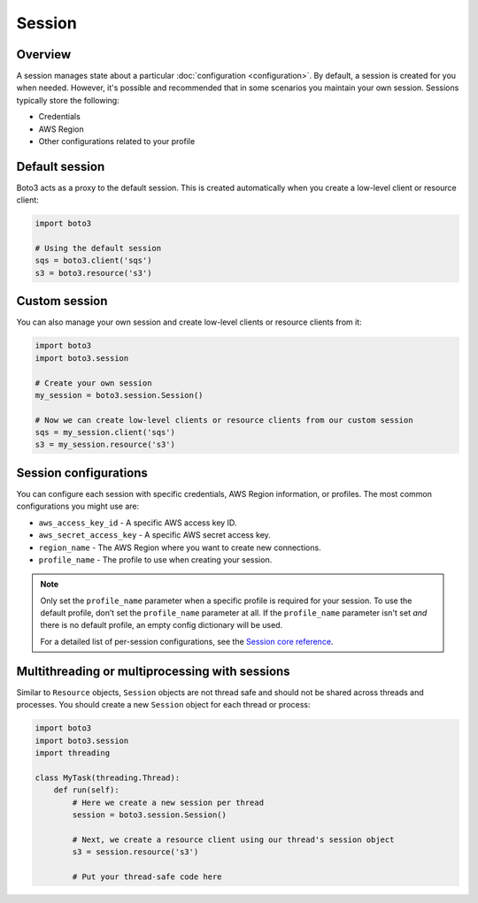 .. _guide_session:

Session
=======

Overview
---------

A session manages state about a particular :doc:`configuration <configuration>`. By default, a session is created for you when needed. However, it's possible and recommended that in some scenarios you maintain your own session. Sessions typically store the following:

* Credentials
* AWS Region
* Other configurations related to your profile


Default session
----------------

Boto3 acts as a proxy to the default session. This is created automatically when you create a low-level client or resource client:

.. code-block:: python

    import boto3

    # Using the default session
    sqs = boto3.client('sqs')
    s3 = boto3.resource('s3')


Custom session
---------------

You can also manage your own session and create low-level clients or resource clients from it:

.. code-block:: python

    import boto3
    import boto3.session

    # Create your own session
    my_session = boto3.session.Session()

    # Now we can create low-level clients or resource clients from our custom session
    sqs = my_session.client('sqs')
    s3 = my_session.resource('s3')


Session configurations
------------------------

You can configure each session with specific credentials, AWS Region information, or profiles. The most common configurations you might use are:

* ``aws_access_key_id`` - A specific AWS access key ID.
* ``aws_secret_access_key`` - A specific AWS secret access key.
* ``region_name`` - The AWS Region where you want to create new connections.
* ``profile_name`` - The profile to use when creating your session.


.. note::
    Only set the ``profile_name`` parameter when a specific profile is required for your session. To use the default profile, don’t set the ``profile_name`` parameter at all. If the ``profile_name`` parameter isn't set *and* there is no default profile, an empty config dictionary will be used.

    For a detailed list of per-session configurations, see the `Session core reference <https://boto3.amazonaws.com/v1/documentation/api/latest/reference/core/session.html>`_.


Multithreading or multiprocessing with sessions
-----------------------------------------------

Similar to ``Resource`` objects, ``Session`` objects are not thread safe and should not be shared across threads and processes. You should create a new ``Session`` object for each thread or process:

.. code-block:: python

    import boto3
    import boto3.session
    import threading

    class MyTask(threading.Thread):
        def run(self):
            # Here we create a new session per thread
            session = boto3.session.Session()

            # Next, we create a resource client using our thread's session object
            s3 = session.resource('s3')

            # Put your thread-safe code here

